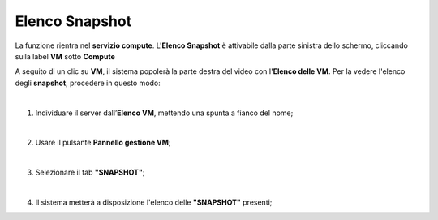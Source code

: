 
**Elenco Snapshot**
===================
La funzione rientra nel **servizio compute**. L'**Elenco Snapshot** è attivabile dalla parte
sinistra dello schermo, cliccando sulla label **VM** sotto **Compute**

.. image:: img/VM_innesco_crea.png

A seguito di un clic su **VM**, il sistema popolerà la
parte destra del video con l'**Elenco delle VM**.
Per la vedere l'elenco degli **snapshot**, procedere in questo modo:

|

1. Individuare il server dall’**Elenco VM**, mettendo una spunta a fianco del nome;

.. image:: img/Ricerca_VM_a.png

|

2. Usare il pulsante **Pannello gestione VM**;

.. image:: img/Pulsante_dettagli.png

|

3. Selezionare il tab **"SNAPSHOT"**;
    
.. image:: img/VM_Pannello_dettagli.png

|

4. Il sistema metterà a disposizione l'elenco delle **"SNAPSHOT"** presenti;

.. image:: img/VM_Elenco_snap.png
